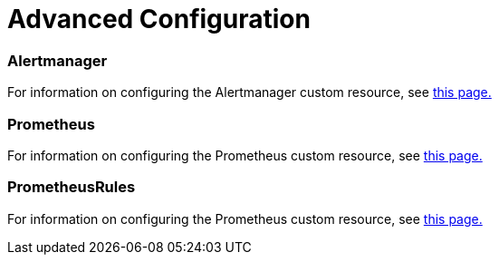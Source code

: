 = Advanced Configuration

+++<head>++++++<link rel="canonical" href="https://ranchermanager.docs.rancher.com/how-to-guides/advanced-user-guides/monitoring-v2-configuration-guides/advanced-configuration">++++++</link>++++++</head>+++

=== Alertmanager

For information on configuring the Alertmanager custom resource, see xref:alertmanager.adoc[this page.]

=== Prometheus

For information on configuring the Prometheus custom resource, see xref:prometheus.adoc[this page.]

=== PrometheusRules

For information on configuring the Prometheus custom resource, see xref:prometheusrules.adoc[this page.]
